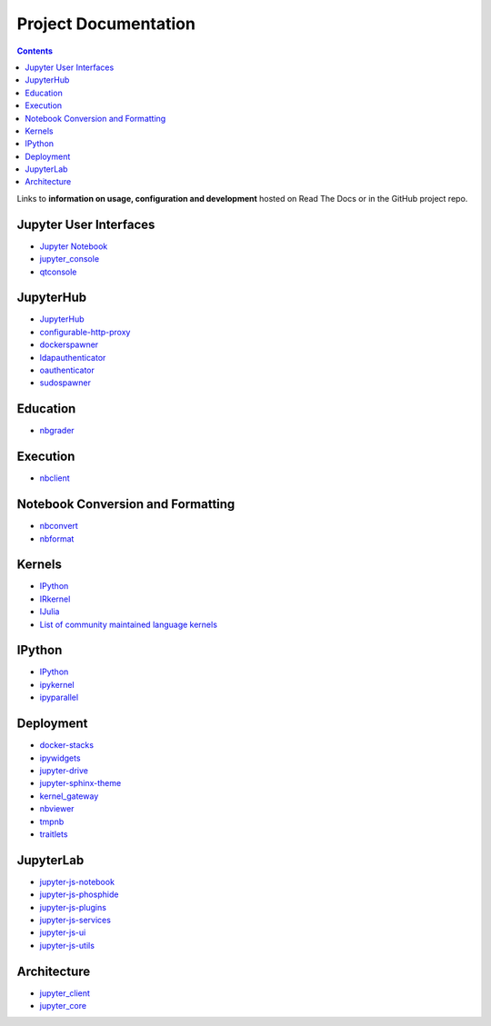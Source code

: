 =====================
Project Documentation
=====================

.. contents:: Contents
   :local:

Links to **information on usage, configuration and development** hosted on
Read The Docs or in the GitHub project repo.

Jupyter User Interfaces
-----------------------
* `Jupyter Notebook <https://jupyter-notebook.readthedocs.io/en/latest/>`_
* `jupyter_console <https://jupyter-console.readthedocs.io/en/latest/>`_
* `qtconsole <https://qtconsole.readthedocs.io/en/stable/>`_

JupyterHub
----------
* `JupyterHub <https://jupyterhub.readthedocs.io/en/latest/>`_
* `configurable-http-proxy <https://github.com/jupyterhub/configurable-http-proxy>`_
* `dockerspawner <https://github.com/jupyterhub/dockerspawner>`_
* `ldapauthenticator <https://github.com/jupyterhub/ldapauthenticator>`_
* `oauthenticator <https://github.com/jupyterhub/oauthenticator>`_
* `sudospawner <https://github.com/jupyterhub/sudospawner>`_

Education
---------
* `nbgrader <https://nbgrader.readthedocs.io/en/latest/>`_

Execution
---------
* `nbclient <https://nbclient.readthedocs.io/en/latest/>`_

Notebook Conversion and Formatting
----------------------------------
* `nbconvert <https://nbconvert.readthedocs.io/en/latest/>`_
* `nbformat <https://nbformat.readthedocs.io/en/latest/>`_

Kernels
-------
* `IPython <https://ipython.readthedocs.io/en/stable/>`_
* `IRkernel <https://irkernel.github.io/>`_
* `IJulia <https://github.com/JuliaLang/IJulia.jl>`_
* `List of community maintained language kernels <https://github.com/ipython/ipython/wiki/IPython-kernels-for-other-languages>`_

IPython
-------
* `IPython`_
* `ipykernel <https://ipython.readthedocs.io/en/stable/>`_
* `ipyparallel <https://ipyparallel.readthedocs.io/en/latest/>`_

Deployment
----------
* `docker-stacks <https://github.com/jupyter/docker-stacks>`_
* `ipywidgets <https://ipywidgets.readthedocs.io/en/latest/>`_
* `jupyter-drive <https://github.com/jupyter/jupyter-drive>`_
* `jupyter-sphinx-theme <https://github.com/jupyter/jupyter-sphinx-theme>`_
* `kernel_gateway <https://jupyter-kernel-gateway.readthedocs.io/en/latest/>`_
* `nbviewer <https://github.com/jupyter/nbviewer>`_
* `tmpnb <https://github.com/jupyter/tmpnb>`_
* `traitlets <https://traitlets.readthedocs.io/en/stable/>`_

JupyterLab
----------
* `jupyter-js-notebook <https://github.com/jupyter/jupyter-js-notebook>`_
* `jupyter-js-phosphide <https://github.com/jupyter/jupyter-js-phosphide>`_
* `jupyter-js-plugins <https://github.com/jupyter/jupyter-js-plugins>`_
* `jupyter-js-services <http://jupyter.org/jupyter-js-services/>`_
* `jupyter-js-ui <http://jupyter.org/jupyter-js-ui/>`_
* `jupyter-js-utils <http://jupyter.org/jupyter-js-utils/>`_

Architecture
------------
* `jupyter_client <https://jupyter-client.readthedocs.io/en/latest/>`_
* `jupyter_core <https://jupyter-core.readthedocs.io/en/latest/>`_

